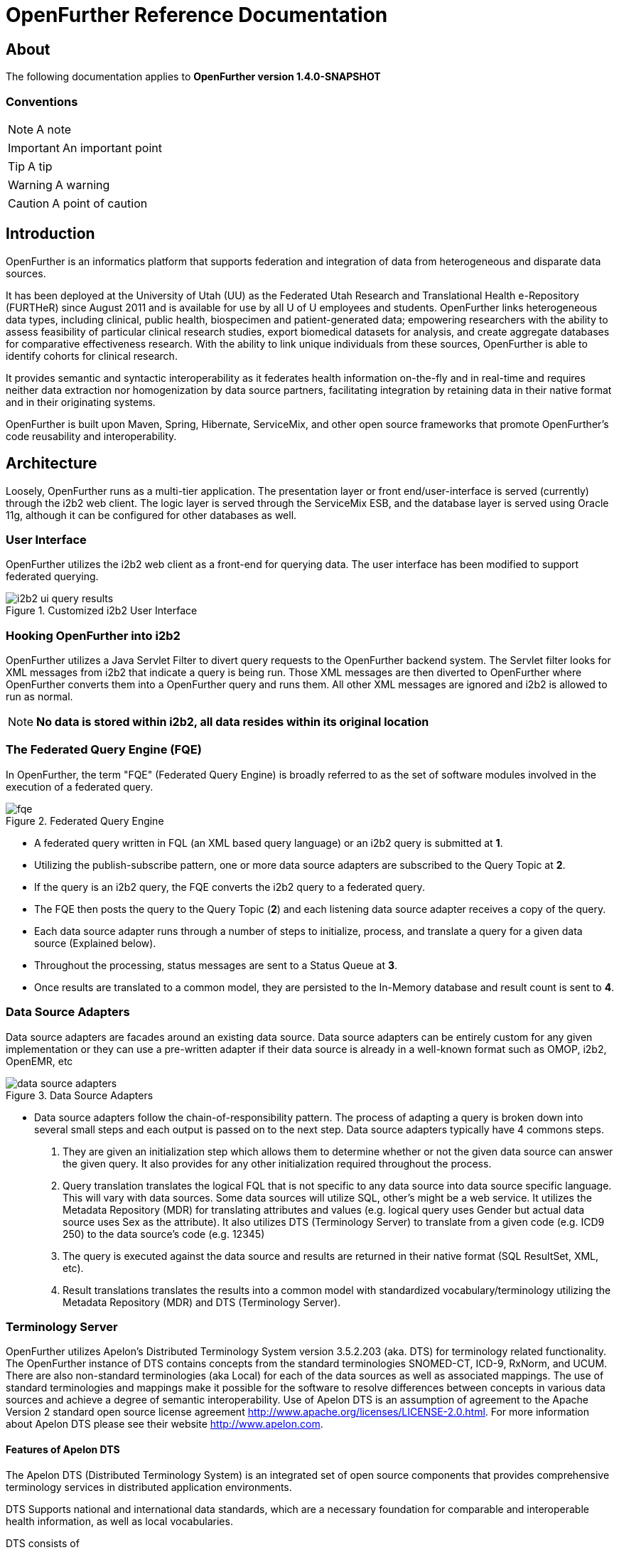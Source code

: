 OpenFurther Reference Documentation
===================================

About
-----
The following documentation applies to *OpenFurther version 1.4.0-SNAPSHOT*

Conventions
~~~~~~~~~~~

NOTE: A note

IMPORTANT: An important point

TIP: A tip

WARNING: A warning

CAUTION: A point of caution

Introduction
------------
OpenFurther is an informatics platform that supports federation and integration of data from heterogeneous and disparate data sources.

It has been deployed at the University of Utah (UU) as the Federated Utah Research and Translational Health e-Repository (FURTHeR) since August 2011 and is available for use by all U of U employees and students. OpenFurther links heterogeneous data types, including clinical, public health, biospecimen and patient-generated data; empowering researchers with the ability to assess feasibility of particular clinical research studies, export biomedical datasets for analysis, and create aggregate databases for comparative effectiveness research. With the ability to link unique individuals from these sources, OpenFurther is able to identify cohorts for clinical research.

It provides semantic and syntactic interoperability as it federates health information on-the-fly and in real-time and requires neither data extraction nor homogenization by data source partners, facilitating integration by retaining data in their native format and in their originating systems.

OpenFurther is built upon Maven, Spring, Hibernate, ServiceMix, and other open source frameworks that promote OpenFurther's code reusability and interoperability.


Architecture
------------
Loosely, OpenFurther runs as a multi-tier application. The presentation layer or front end/user-interface is served (currently) through the i2b2 web client. The logic layer is served through the ServiceMix ESB, and the database layer is served using Oracle 11g, although it can be configured for other databases as well.

User Interface
~~~~~~~~~~~~~~
OpenFurther utilizes the i2b2 web client as a front-end for querying data. The user interface has been modified to support federated querying.

.Customized i2b2 User Interface
image::images/figures/i2b2_ui_query_results.png[]

Hooking OpenFurther into i2b2
~~~~~~~~~~~~~~~~~~~~~~~~~~~~~
OpenFurther utilizes a Java Servlet Filter to divert query requests to the OpenFurther backend system. The Servlet filter looks for XML messages from i2b2 that indicate a query is being run. Those XML messages are then diverted to OpenFurther where OpenFurther converts them into a OpenFurther query and runs them. All other XML messages are ignored and i2b2 is allowed to run as normal. 

NOTE: *No data is stored within i2b2, all data resides within its original location*

The Federated Query Engine (FQE)
~~~~~~~~~~~~~~~~~~~~~~~~~~~~~~~~
In OpenFurther, the term "FQE" (Federated Query Engine) is broadly referred to as the set of software modules involved in the execution of a federated query.

.Federated Query Engine
image::images/figures/fqe.png[]

* A federated query written in FQL (an XML based query language) or an i2b2 query is submitted at *1*.
* Utilizing the publish-subscribe pattern, one or more data source adapters are subscribed to the Query Topic at *2*. 
* If the query is an i2b2 query, the FQE converts the i2b2 query to a federated query. 
* The FQE then posts the query to the Query Topic (*2*) and each listening data source adapter receives a copy of the query.
* Each data source adapter runs through a number of steps to initialize, process, and translate a query for a given data source (Explained below). 
* Throughout the processing, status messages are sent to a Status Queue at *3*. 
* Once results are translated to a common model, they are persisted to the In-Memory database and result count is sent to *4*.

Data Source Adapters
~~~~~~~~~~~~~~~~~~~~
Data source adapters are facades around an existing data source. Data source adapters can be entirely custom for any given implementation or they can use a pre-written adapter if their data source is already in a well-known format such as OMOP, i2b2, OpenEMR, etc

.Data Source Adapters
image::images/figures/data_source_adapters.png[]

* Data source adapters follow the chain-of-responsibility pattern. The process of adapting a query is broken down into several small steps and each output is passed on to the next step. Data source adapters typically have 4 commons steps. 

1. They are given an initialization step which allows them to determine whether or not the given data source can answer the given query. It also provides for any other initialization required throughout the process. 
2. Query translation translates the logical FQL that is not specific to any data source into data source specific language. This will vary with data sources. Some data sources will utilize SQL, other’s might be a web service. It utilizes the Metadata Repository (MDR) for translating attributes and values (e.g. logical query uses Gender but actual data source uses Sex as the attribute). It also utilizes DTS (Terminology Server) to translate from a given code (e.g. ICD9 250) to the data source’s code (e.g. 12345) 
3. The query is executed against the data source and results are returned in their native format (SQL ResultSet, XML, etc). 
4. Result translations translates the results into a common model with standardized vocabulary/terminology utilizing the Metadata Repository (MDR) and DTS (Terminology Server).

Terminology Server
~~~~~~~~~~~~~~~~~~
OpenFurther utilizes Apelon's Distributed Terminology System version 3.5.2.203 (aka. DTS) for terminology related functionality. The OpenFurther instance of DTS contains concepts from the standard terminologies SNOMED-CT, ICD-9, RxNorm, and UCUM. There are also non-standard terminologies (aka Local) for each of the data sources as well as associated mappings. The use of standard terminologies and mappings make it possible for the software to resolve differences between concepts in various data sources and achieve a degree of semantic interoperability. Use of Apelon DTS is an assumption of agreement to the Apache Version 2 standard open source license agreement http://www.apache.org/licenses/LICENSE-2.0.html. For more information about Apelon DTS please see their website http://www.apelon.com.

Features of Apelon DTS
^^^^^^^^^^^^^^^^^^^^^^
The Apelon DTS (Distributed Terminology System) is an integrated set of open source components that provides comprehensive terminology services in distributed application environments.

DTS Supports national and international data standards, which are a necessary foundation for comparable and interoperable health information, as well as local vocabularies.

DTS consists of

* DTS Core - the core system, database, api, etc
* DTS Editor - a GUI interface for viewing, adding, and editing concepts
* DTS Browser - a web interface for viewing concepts
* Modular Classifier - allows for extending standard ontologies

Terminology
-----------

Getting Started
~~~~~~~~~~~~~~~
In order to utilize the OpenFurther software, it is necessary to have terminology mappings from your desired data sources to standard terminologies. These standard codes are then translated via the software, terminology server, and associated mappings to be able to resolve to a local data source's codes/terms.

IMPORTANT: It is important to note that the content distributed with OpenFurther is for demonstration purposes only. The standard terminologies have been provided with permission via Apelon's distribution of free subscription content available on their open source website link:http://apelon-dts.sourceforge.net/[]. This standard content is several years out of date and would not be the most suitable for a real world instance.  

TIP: It is recommended for organizations that desire to use the OpenFurther software to consider resourcing a dedicated terminologist or someone that has experience with controlled vocabularies and ontologies to work on managing/mapping local vocabularies/codes to their specific implementation of OpenFurther.

Apelon provides a content delivery subscription service at a reasonable cost. Standard terminologies can also be downloaded from the U.S. National Library of Medicine Unified Medical Language System (link: http://www.nlm.nih.gov/research/umls/[UMLS]) after meeting and accepting their requirements and license agreements. 

NOTE: The local vocabularies have been mapped to the best possible matches to the available standard terminologies. However, in some cases such as OpenMRS, local concepts had to be created to fit the OpenFurther demonstration scenario.  Any creation of local concepts was done in best accordance of the specifications provided by the source. 

OpenFurther's i2b2 front end user interface contains an ontology based off of the recommendations of the Healthcare Information Technology Standards Panel (HITSP). For instance, HITSP recommends the use of ICD-9 codes for diagnosis and LOINC for laboratory data. Please note that because of licensing agreements, not all of the HITSP recommendations could be followed for OpenFurther. For example, HITSP recommends the use of CPT for procedures. In OpenFurther, procedures will be based off the SNOMED CT hierarchy for procedures.

Why are mappings needed?
^^^^^^^^^^^^^^^^^^^^^^^
Mappings are needed because of the variations in terminology used between disparate data sources. Mappings equate concepts that are intended to mean the same thing. 

TIP: Mapping can be a very human labor intensive task. Mappings must be verified and tested to ensure quality of results. Involving subject matter experts and collaborating effectively across datasources will be paramount to achieving a successful implementation of terminology.

.Mapping Terminology
image::images/figures/mapping_terminology.png[]

Initial Steps
^^^^^^^^^^^^^
Apelon DTS provides excellent documentation and examples of how to use their terminology server software. All Apelon documentation can be found at: http://apelon-dts.sourceforge.net/documents.html

IMPORTANT: It is highly recommended that you familiarize yourself with the basic use of the Apelon DTS software. The instance included in OpenFurther can serve as an example of how the OpenFurther team has used Apelon DTS but the best instruction on how to use Apelon DTS is provided directly from Apelon. 

Local Namespaces
++++++++++++++++
Refer to page http://apelon-dts.sourceforge.net/3.5/docs/dtseditor.pdf#62[62] of the Apelon DTS Editor documentation.

Authorities
+++++++++++
Refer to page http://apelon-dts.sourceforge.net/3.5/docs/dtseditor.pdf#72[72] of the Apelon DTS Editor documentation.

Association Types
+++++++++++++++++
Refer to pages http://apelon-dts.sourceforge.net/3.5/docs/dtseditor.pdf#75[75-77] of the Apelon DTS Editor documentation.

Association Qualifier Types
+++++++++++++++++++++++++++
Refer to pages http://apelon-dts.sourceforge.net/3.5/docs/dtseditor.pdf#80[80-84] of the Apelon DTS Editor documentation.

Property Types
++++++++++++++
Refer to pages http://apelon-dts.sourceforge.net/3.5/docs/dtseditor.pdf#94[94-96] of the Apelon DTS Editor documentation.

Property Qualifier Types
++++++++++++++++++++++++
Refer to pages http://apelon-dts.sourceforge.net/3.5/docs/dtseditor.pdf#99[99-101] of the Apelon DTS Editor documentation.

Adding new concepts/terms, assign properties, assosciations/mappings
++++++++++++++++++++++++++++++++++++++++++++++++++++++++++++++++++++
Refer to pages http://apelon-dts.sourceforge.net/3.5/docs/dtseditor.pdf#119[119-141] of the Apelon DTS Editor documentation.

Bulk loading and working with spreadsheets
++++++++++++++++++++++++++++++++++++++++++

Refer to the import wizard plugin http://sourceforge.net/apps/trac/apelon-dts/raw-attachment/wiki/MiscWikiFiles/importwizarduserguide-3.0.pdf[user guide]


The Metadata Repository (MDR)
~~~~~~~~~~~~~~~~~~~~~~~~~~~~~
The MDR is responsible for storing information (artifacts) about varying data sources. This includes things like data models, attributes, attribute types, etc. It is accessed using web services.

* Home grown but follows standards
** XMI, Dublin Core
** HL7 datatypes, CDA, DDI
* Stores artifacts
** Logical models (UML), local models (UML), model mappings
** Administrative information
** Descriptive information
* Models supported
** OMOP, i2b2, local models

Metadata Repository (MDR)
-------------------------

Getting Started
~~~~~~~~~~~~~~~
Two important parts of the metadata repository are Query Translation and Result Translation. Data stored within the MDR is used to drive each of these processes.

.Translating Metadata
image::images/figures/translating_metadata.png[]

Query Translation
^^^^^^^^^^^^^^^^^
The objective of a query translation is to convert the OpenFurther Query Language (FQL) query (OpenFurther's classes, attributes, and attribute values) into the physical data source's data classes, attributes, and attribute values while maintaining the integrity of the query logic.

.Query Translation
image::images/figures/query_translation.png[]

The user interface, currently i2b2, is responsible for building a query. When a query is submitted to the FQE, the FQE converts i2b2's query into the FQL, an XML representation of the query (see the FQL XML Schema) that consists of logical expressions using OpenFurther's data model classes and attributes.  Class and class attribute names used in FQL are based on OpenFurther classes and attributes and can be found in the OpenFurther's Java code located here: https://github.com/openfurther/further-open-core/tree/master/ds/ds-further/src/main/java/edu/utah/further/ds/further/model/impl/domain

Coded class attribute value domains within the OpenFurther model are all based on standard terminology where demographics are SNOMED CT codes, diagnosis are ICD-9 codes, and labs are LOINC codes.  All attributes that have coded values sets also have an associated attribute that ends with the term 'NamespaceId' (namespaces are also called coding systems). This NamespaceId attribute is used to signify what coding system a particular attribute will use. For instance, raceCode=413773004 and raceCodeNamespaceId=30 would signify the SNOMED CT code for the Caucasian race.

By default, Apelon DTS reserves certain identifiers for use with standard terminologys.

.Apelon DTS Namespace Identifiers
[width="40%",frame="topbot",options="header"]
|======================
|Namespace  |Identifier
|SNOMED CT  |30
|ICD-9      |10
|LOINC      |5102
|RxNorm     |1552
|======================

Example input and output
++++++++++++++++++++++++

.Example query translation input
[source,xml,numbered]
<query xmlns="http://further.utah.edu/core/query" 
	xmlns:xs="http://www.w3.org/2001/XMLSchema"
	xmlns:xsi="http://www.w3.org/2001/XMLSchema-instance" rootObject="Person">
	<rootCriterion>
		<searchType>CONJUNCTION</searchType>
		<criteria>
			<searchType>SIMPLE</searchType>
			<parameters>
				<parameter xsi:type="RelationType">EQ</parameter>
				<parameter xsi:type="xs:string">
					raceNamespaceId
				</parameter>
				<parameter xsi:type="xs:long">30</parameter>
			</parameters>
		</criteria>
		<criteria>
			<searchType>SIMPLE</searchType>
			<parameters>
				<parameter xsi:type="RelationType">EQ</parameter>
				<parameter xsi:type="xs:string">race</parameter>
				<parameter xsi:type="xs:string">
					413773004
				</parameter>
			</parameters>
		</criteria>
	</rootCriterion>
	<sortCriteria />
	<aliases />
</query>

Given the above input, query translation would generate the following output

.Example query translation output
[source,xml,numbered]
<query xmlns="http://further.utah.edu/core/query" 
	xmlns:xs="http://www.w3.org/2001/XMLSchema"
	xmlns:xsi="http://www.w3.org/2001/XMLSchema-instance" rootObject="Person">
	<rootCriterion>
		<searchType>CONJUNCTION</searchType>
		<criteria>
			<searchType>SIMPLE</searchType>
			<parameters>
				<parameter xsi:type="RelationType">EQ</parameter>
				<parameter xsi:type="xs:string">
					raceConceptId
				</parameter>
				<parameter xsi:type="xs:decimal">
					4185154
				</parameter>
			</parameters>
		</criteria>
	</rootCriterion>
	<sortCriteria />
	<aliases />
</query>

Result Translation
^^^^^^^^^^^^^^^^^^
Each data source queried by OpenFurther will respond with a result set in the platform/database specific format and need to be converted into OpenFurther's data model for final analysis and reconciliation of the returned data from each data source, ie. all the pears, oranges, and pineapples need to be converted the same kind of apples. This is the job of the query result set translations, to translate all the query results back to a common/canonical/platform-independent model, or the OpenFurther model in this case.
OpenFurther uses XQuery code to translate platform-specific result sets to the OpenFurther model implying all data is/must be converted to XML.  Converting to XML is not an extra cost since OpenFurther is a web service-centric infrastructure where messages between services are communicated via XML. Query results are no exception. Data within the MDR drives the XQuery code to translate the data source specific data model and values to the OpenFurther data model and values based on standard terminology. After the XML has been translated the data are unmarshaled back to Java objects, the OpenFurther model Java objects, where/when they are persisted to the query results database (typically the in-memory database) using Hibernate.

.Result Translation
image::images/figures/result_translation.png[]

Creating metadata in the MDR
++++++++++++++++++++++++++++
Translations depend on the MDR for attribute-to-attribute translations.  The MDR is supported by an abstract data model where metadata "things" are Assets (see the FMDR.ASSET table), including data classes and class attributes.  There are other Asset supporting tables ASSET_VERSION and ASSET_RESOURCE that you can ignore for now, as they are not currently used for this purpose.  There are, however, two other tables that are critical, ASSET_ASSOC (association) and ASSET_ASSOC_PROP (association properties).  ASSET, ASSET_ASSOC, and ASSET_ASSOC_PROP work together to describe attribute-to-attribute translation mappings. Assets also represent association types, such as hasAttribute, or translatesTo. The MDR contains metadata used for both Query Translations and Result Translations.
[NOTE]
The MDR is configured using Java class and Java field names, rather than database table and attribute names.

There are 3 phases to configure a new data source for the MDR.

.Phase 1
The first thing that should happen is to create a Mapping of the FURTHER model to your local data model. This step is generally performed by a Terminologist and has no specific configuration with the MDR, but serves as the business requirements or data dictionary document for configuring the MDR in Phases 2 and 3.

You can use this Excel file as an example:
(Click on the Raw Link to save the file)

https://github.com/openfurther/further-open-doc/blob/master/files/OpenMRS_Mappings_Demo.xls

.Phase 2
Configure your local data source for the MDR.

You should have review and have a fair understanding of the following MDR data model before proceeding.

.MDR ERD Diagram
image::images/figures/fmdr.png[MDR ERD Diagram]

// Here is just One way of having a blank line with asciiDoc
{empty} +

Use this Excel file as an example:
(Click on the Raw Link to save the file)

https://github.com/openfurther/further-open-doc/blob/master/files/OpenMRS_Asset_Demo.xls

The Excel File's Instructions Tab contains these following high level steps:

1. Create a namespace - a namespace is itself an Asset of Asset type namespace (see other namespace Assets for examples. 
Retrieve the newly created Asset ID for MyNamespace and use this Asset ID to create your classes and attributes in Steps 2 & 3.
2. Create a class in MyNamespace - this is done by creating another Asset that is of type Physical Class.
Retrieve the newly created Asset ID for MyClass and use this Asset ID to create your Class-To-Attributes Associations in Step 4.
3. Create the class attributes in MyNamespace - this is done by creating Assets that are of type Class Attribute.
4. Associate all of the class attributes with your class by creating an Asset Association (ASSET_ASSOC) to create the associations myPhysicalClass hasAttribute myClassAttribute for each of the attributes created in Step 3.

.Phase 3
Configure FURTHER to External Data Source Associations and Properties

Use this Excel file as an example:
(Click on the Raw Link to save the file)

https://github.com/openfurther/further-open-doc/blob/master/files/OpenMRS_Assoc_Demo.xls

The Excel File's Instructions Tab contains these following high level steps:

1. Configure FURTHER Attribute (Java Field) to External Attribute (Java Field) Associations.
For example, OpenFurther.Person.dateOfBirth to MyNamespace.myPatient.birthDate. The direction of this relationship is crucial, LS=left side, RS=right side, so that OpenFurther.Person.dateOfBirth (left side) maps to myPerson.birthDate (right side) using the association "translatesTo". The view ASSET_ASSOC_V illustrates existing mappings that are enabled. Note that associations can be "disabled" with a "N" in the asset_assoc.enabled field.
2. Configure FURTHER Table (Java Class) to External Table (Java Class) Associations.
For example, OpenFurther.Person to MyNamespace.myPatient. The direction of this relationship is crucial, LS=left side, RS=right side, so that OpenFurther.Person (left side) maps to MyNamespace.myPatient (right side) using the association "translatesTo". The view ASSET_ASSOC_V illustrates existing mappings that are enabled. Note that associations can be "disabled" with a "N" in the asset_assoc.enabled field.
3. Create translatesTo association translation properties for the above 2 steps.
Translation associations (and other associations) can have properties (in ASSET_ASSOC_PROP table) that describe the translation mapping requirements. For example, some properties may direct a data type conversion such as int to string, while others may declare a function that needs to be used for a functional conversion, or even an instruction to not change an attribute name. Properties are created via the ASSET_ASSOC_PROP table and are associated to ASSET_ASSOC records.

[NOTE]
There are two parts to the list of Potential Association Properties. Part One is primaryly used for Query Translations, and part Two is used for Result Translations. Query Translations are much more complex and therefore supports more association properties than Result Translations.

.Part One (Query Translations)
There are Normal Scenarios and Special Scenarios for Query Translations.

.Normal Scenario 1) Configure for DTS Coded Value Translation with:
Prop_Name = ATTR_VALUE_TRANS_FUNC

Prop_Val = translateCode

.Normal Scenario 2) Configure for Data Type Translation with:
Prop_Name = ATTR_VALUE_TRANS_TO_DATA_TYPE

Prop_Val = xs:decimal (Or other appropriate valid XML Data Types)

.Java Data Type to XML Data Type Mapping. There may be others not listed here.
[options="header"]
|=======================
|Java Data Type | XML Data Type
|char or java.lang.Character | xs:string
|byte or java.lang.Byte | xs:byte
|short or java.lang.Short | xs:short
|int or java.lang.Integer | xs:int
|long or java.lang.Long | xs:long
|float or java.lang.Float | xs:float
|double or java.lang.Double | xs:double
|boolean or java.lang.Boolean | xs:boolean
|java.lang.String | xs:string
|java.math.BigInteger | xs:integer
|java.math.BigDecimal | xs:decimal
|java.util.Calendar | xs:dateTime
|java.util.Date | xs:dateTime
|javax.xml.namespace.QName | xs:QName
|java.net.URI | xs:string or xs:anyURI
|javax.xml.datatype.XMLGregorianCalendar | xs:anySimpleType
|javax.xml.datatype.Duration | xs:duration
|java.lang.Object | xs:anyType
|java.awt.Image | xs:base64Binary
|javax.activation.DataHandler | xs:base64Binary
|javax.xml.transform.Source | xs:base64Binary
|java.util.UUID | xs:string
|=======================

.Normal Scenario 3) Configure 2 properties, Alias_Key and Alias_Value for each Table Association.
If there are more than one table associations, configure multiple pairs of these properties.

The Prop_Val for ALIAS_KEY can be anything.

For example,

Prop_Name = ALIAS_KEY

Prop_Val = dx

and

The Prop_Val for ALIAS_VALUE needs to be the Java member name from the rootObject (Person Class).

For example,

Prop_Name = ALIAS_VALUE

Prop_Val = conditionEras

.Special Scenario 1) Occasionally, there may be some value translations that are non-coded values. For example, if you associate age to birthYear, you will need to special custom XQuery function to perform the translation. In this case, create a function in the XQuery program called ageToBirthYear and configure the MDR with this property.

Prop_Name = ATTR_VALUE_TRANS_FUNC

Prop_Val = ageToBirthYear

So instead of the normal translateCode in the Prop_Val, we have "ageToBirthYear".

.Special Scenario 2) Each Asset Association by default specifies that Left Asset translates to Right Asset. However, if you want to skip this translation without throwing an Error, provide an assocation property with the following. This is mostly used with devNull associations. For example, the FURTHER.PERSON.ID.DATASETID does not translate to anything at the External Data Sources, however, we do not want to consider this as an Error, therefore, we simple skip it from translation processing.

Prop_Name = ATTR_TRANS_FUNC

Prop_Val = skipAttr

.Special Scenario 3) The FURTHER table attribute Obervation.observation is overloaded as Diagnosis, Procedure, and Lab Order. If the FURTHER.Obervation table translates to more then one table at the External Data Source, we must provide this property to assist with Query Translation. This property specifies the type of observation (Diagnosis Procedure, or Lab) in the FURTHER model so we know what kind of data the row is representing. The Prop_Val is the SNOMED code representing the observation type. If the FURTHER.Obervation table translates to ONLY one table at the external data source, we do not need to configure this, but do ensure that the ALIAS_KEY and ALIAS_VALUE properties are configured properly as stated above in Normal Scenario 3. Always start the Prop_Name with “OBSERVATION_TYPE”.

Note: OBSERVATION_TYPE_DX means Diagnosis.

Prop_Name = OBSERVATION_TYPE_DX

Prop_Val = 439401001

Or

Prop_Name = OBSERVATION_TYPE_LAB

Prop_Val = 364712009

Or

Prop_Name = OBSERVATION_TYPE_PROCEDURE

Prop_Val = 71388002

.Special Scenario 4) Sometimes one FURTHER <criteria> node translates to two <criteria> nodes at the External Data Source. For example, FURTHER.Person.race translates to OpenMRS.PersonAttribute.value, where the PersonAttributeType = 1. Therefore, we need one <criteria> for the OpenMRS.PersonAttribute.value and another <criteria> node for OpenMRS.PersonAttribute.PersonAttributeType. What we will do is create an XML Template in the MDR where we will replace a specific <criteria> with the translated criteria. Refer to the example below. 

To configure a XML Template, use this Property:

Prop_Name = MORE_CRITERIA

Prop_Val = {XML Template} (In One Continuous String is better for output format)

Where Prop_Val =
// Not sure why i cannot use 
// [source,xml] to display source code here...

<criteria xmlns="http://further.utah.edu/core/query"
          xmlns:xs="http://www.w3.org/2001/XMLSchema" 
          xmlns:xsi="http://www.w3.org/2001/XMLSchema-instance">
	<searchType>IN</searchType>
	<parameters>
		<parameter xsi:type="xs:string">personId</parameter>
	</parameters>
	<query rootObject="Person" xmlns="http://further.utah.edu/core/query"
		xmlns:xs="http://www.w3.org/2001/XMLSchema" xmlns:xsi="http://www.w3.org/2001/XMLSchema-instance">
		<rootCriterion>
			<searchType>CONJUNCTION</searchType>
			<criteria moreCriteria="ReplaceMe"></criteria>
			<criteria>
				<searchType>SIMPLE</searchType>
				<parameters>
					<parameter xsi:type="RelationType">EQ</parameter>
					<parameter xsi:type="xs:string">pa.personAttributeType</parameter>
					<parameter xsi:type="xs:long">1</parameter>
				</parameters>
			</criteria>
		</rootCriterion>
		<aliases>
			<alias associationObject="PersonAttribute">
				<key>pa</key>
				<value>personAttributes</value>
			</alias>
		</aliases>
	</query>
</criteria>

.Special Scenario 5) Sometimes a FURTHER Person Field translates to a non-person table at the external source. Since we do not get <alias> nodes for FURTHER Person Fields, we need to create new alias(es) for these scenarios. For example, FURTHER.Person.vitalStatus translates to OpemMRS.ObservationPeriod.personStatusConceptId field. In this case, use this property configuration:

Prop_Name = ATTR_ALIAS

Prop_Val = “aliasKey^aliasValue”

Where, Prop_Val = “op^observationPeriods”

Note that duplicate Aliases are removed during the cleanup phase. So having more than one of these configured is ok. However, in order to support ‘AND’ conditions with multiple fields in the SAME table, we need to replace <criteria> with a subquery template using Special Scenario 4 above. 

.Special Scenario 6) Add Extra Alias for Special Cases
Sometimes we have an alias that translates to multiple aliases due to hierarchy relationship levels. This EXCLUDES Observation Types Issues. For example, FURTHER.orders table translates to OpenMRS.patient.orders table. Therefore, we need another alias to support the Sub Level. We need the Translated aliases to be like this, where the ord will go through the patient object:

<aliases>
  <alias associationObject="Observations">
    <key>p</key>
    <value>patient</value>
  </alias>
  <alias associationObject="Order">
    <key>ord</key>
    <value>p.orders</value>
  </alias>
</aliases>

Note that for this situation, we DO NOT want to update any parameter alias values in the XML Query file.

Prop_Name = EXTRA_ALIAS

Prop_Val = “aliasKey^aliasValue”

i.e. Prop_Val = “obs^observations”

Note that duplicate Aliases are removed during the cleanup phase. So having more than one of these configured is ok. However, in order to support ‘AND’ conditions with multiple fields in the SAME table, we need to replace <criteria> with a subquery template using Special Scenario 4 above.

.Part Two (Result Translations)
There are Normal Scenarios and Special Scenarios for Result Translations.

.Normal Scenario 1) Specify the RESULT_PATH for each External Asset. You can include the XPath Predicate when necessary. The XPath Value begins under the rootObject of the External data model. For example, if the rootObject is Person, and you are trying to get to the gender, use ‘/gender’ as the XPath value. The rootObject ‘/Person’ part is not needed.

Prop_Name = RESULT_PATH

Prop_Val = {XPath Value to the External XML Node}

For example, Prop_Val =
/personAttributes/personAttribute/value[../personAttributeType=1]

.Normal Scenario 2) Specify the External Root Object’s ID Attribute.

Generally, this property is set for the {FURTHER.PERSON} to {EXTERNAL.PERSON} association.

Note that we may want to rename this property name to EXT_PERSON_ID_ATTR in the future, since we may want to support multiple root objects in the future.

Prop_Name = EXT_ROOT_ID_ATTR

Prop_Val = {rootObject ID Attribute}

For example, Prop_Val = personId

Be sure to have a One-To-One Mapping for the rootObject. If a One-To-Many mapping is really necessary, specify an additional property with:

Prop_Name = RESULT_SELECTION

Prop_Val = pickMe

Or you can disable the unnessary association by setting the asset_assoc.enabled field to ‘N’.

.Special Scenario 3) To skip an attribute from Result Translation, Set the RESULT_PATH property value to “S” (Skip).
A Result Attribute will automatically be skipped if it has no value, or if the result tag does not exist.

Prop_Name = RESULT_PATH

Prop_Val = S


Data Source Adapters
--------------------
Data source adapters are the pieces of OpenFurther which interact with a data source. Loosely speaking, data source adapters are like plugins. They are simply modules that listen for incoming query requests and act upon them, following a specified protocol. Any programming language that can send and receive messages to a JMS topic, as well as process XML, can be used to program a data source adapter. We do, however, recommend using the existing framework.

Data source adapters follow a standard protocol:

* initialization
* query translation
* execution
* result translation

At the end of each step, status messages are sent to a JMS topic. Statuses include the current state of the query and how many results have been processed at that time.

Likewise, every query can be in one of the following states:

* QUEUED
* STARTED
* EXECUTING
* STOPPED
* FAILED

Java Data Source Adapter Framework
~~~~~~~~~~~~~~~~~~~~~~~~~~~~~~~~~~
OpenFurther provides several data source adapters, supported by the community, that run against well known data models. These adapters can be used by downloading the existing adapter, customizing the configuration, compiling them for execution, and installing them into the system.

Additionally, OpenFurther is flexible and also provides the ability to implement your own custom adapter. Reasons for doing this include but are not limited to:

* A custom data model
* A custom interface for accessing the data, such as a web service.
* Custom processing required beyond the standard processing steps within an adapter.

Implementing a custom data source adapter
~~~~~~~~~~~~~~~~~~~~~~~~~~~~~~~~~~~~~~~~~
We recommend downloading the source code of an existing data source adapter to use as a reference and starting point for your custom data source adapter. Existing data source adapters can found here https://github.com/openfurther/further-open-datasources

Query Processors
^^^^^^^^^^^^^^^^
Data source adapters follow a chain-of-responsibility pattern. The query is passed through several processors and each processor is given an opportunity to interact or ignore the data given to it by the processing of previous processors. 

There are several default query processors for each step within data source adaption.

Each Query Processor has a Delegate implementation that contains the business logic to implement each processor.

* QueryTranslatorQp
** Delegate: QueryTranslatorXQueryImpl - implements query translator by utilizing an XQuery program which in turns utilizes metadata within the MDR. Xquery files are stored within the MDR and can be referenced by path. The path to the MDR file is given as part of initialization.
* QueryExecutorQp
** Delegate: ExecutorQuestImpl – implements query execution based on the data source type specified by DS_TYPE within initialization. Currently, only database data sources are well supported, however, web services data sources can be implemented with additional effort.
* ResultTranslatorQp
** Delegate: ResultTranslatorXqueryImpl – implements results translation by applying an xquery file to the marshaled XML results.  Xquery files are stored within the MDR and can be referenced by path. The path to the MDR file is given as part of initialization.
* FinalizerQp
** Delegate: FinalizerMock – does nothing but finish the query

Federated Query Engine (FQE)
----------------------------

Federated Query Language (FQL)
~~~~~~~~~~~~~~~~~~~~~~~~~~~~~~

All queries sent to OpenFurther are constructed using FQL. FQL is an object oriented query language expressed in XML that is largely based off of the http://docs.jboss.org/hibernate/orm/3.3/reference/en/html/querycriteria.html[Hibernate Criteria API]. 

Root Object
^^^^^^^^^^^
FQL queries are constructed against a given data model, for instance, the OpenFurther model. Every query is centered around a given object. This is called the root object. For instance, when querying for persons with a particular diagnosis, the root object would be Person.

You declare the root object as an attribute of the <query> tag

.Declaring a root object
[source,xml,numbered]
----
<query xmlns="http://further.utah.edu/core/query" 
	xmlns:xs="http://www.w3.org/2001/XMLSchema"
	xmlns:xsi="http://www.w3.org/2001/XMLSchema-instance" 
	rootObject="Person">
	....
</query>
----

Query Attributes
^^^^^^^^^^^^^^^^
FQL query attributes are simply the field names (instance variables) of the root object you're querying against. If you're familiar with SQL, you can think of query attributes like database columns.

For instance, in the following Person class, you could use 'compositeId', 'administrativeGenderNamespaceId', and 'administrativeGender' are all query attributes that can be used in FQL.

.Java root object fields
[source,java,numbered]
----
public class Person implements PersistentEntity<PersonId>
{

	@Column(name = "FPERSON_COMPOSITE_ID")
	private String compositeId;

	@Column(name = "administrative_gender_nmspc_id")
	private Long administrativeGenderNamespaceId;

	@Column(name = "administrative_gender_cid")
	private String administrativeGender;

	....

}
----

FQL Reference
^^^^^^^^^^^^^

Simple Expressions
++++++++++++++++++

.EQ - Equals
[source,xml,numbered]
----
<criteria>
    <searchType>SIMPLE</searchType>
    <parameters>
        <parameter>EQ</parameter>
        <parameter>DiagnosisGrouping.codeSequenceNumber</parameter>
        <parameter>766.2</parameter>
    </parameters>
</criteria>
----

.NE - Not Equals
[source,xml,numbered]
----
<criteria>
    <searchType>SIMPLE</searchType>
    <parameters>
        <parameter>NE</parameter>
        <parameter>Lab.value</parameter>
        <parameter>1234</parameter>
    </parameters>
</criteria>
----

.GT - Greater Than
[source,xml,numbered]
----
<criteria>
    <searchType>SIMPLE</searchType>
    <parameters>
        <parameter>GT</parameter>
        <parameter>Lab.reading</parameter>
        <parameter>1234</parameter>
    </parameters>
</criteria>
----

.LT - Less Than
[source,xml,numbered]
----
<criteria>
    <searchType>SIMPLE</searchType>
    <parameters>
        <parameter>LT</parameter>
        <parameter>Lab.reading</parameter>
        <parameter>1234</parameter>
    </parameters>
</criteria>
----

.LE - Less Than or Equal
[source,xml,numbered]
----
<criteria>
    <searchType>SIMPLE</searchType>
    <parameters>
        <parameter>LE</parameter>
        <parameter>Lab.reading</parameter>
        <parameter>1234</parameter>
    </parameters>
</criteria>
----

.GE - Greater Than or Equal
[source,xml,numbered]
----
<criteria>
    <searchType>SIMPLE</searchType>
    <parameters>
        <parameter>GE</parameter>
        <parameter>Lab.reading</parameter>
        <parameter>1234</parameter>
    </parameters>
</criteria>
----

Unary Expressions
+++++++++++++++++

.NOT - Negation
[source,xml,numbered]
----
<criteria>
    <searchType>NOT</searchType>
    <parameters/>
    <criteria>
        ...
    </critera>
</criteria>
----

Multinary Expressions
+++++++++++++++++++++

.Conjunction - a conjunction between two or more expressions
[source,xml,numbered]
----
<criteria>
    <searchType>CONJUNCTION</searchType>
    <parameters/>
    <criteria>
        ...
    </criteria>
    <criteria>
        ...
    </criteria>
    <criteria>
        ...
    </criteria>
</criteria>
----

.Disjunction - a disjunction between two or more expressions
[source,xml,numbered]
----
<criteria>
    <searchType>DISJUNCTION</searchType>
    <parameters/>
    <criteria>
        ...
    </criteria>
    <criteria>
        ...
    </criteria>
    <criteria>
        ...
    </criteria>
</criteria>
----

Interval Expressions
++++++++++++++++++++

.Between
[source,xml,numbered]
----
<criteria>
    <searchType>BETWEEN</searchType>
    <parameters>
        <parameter>Observation.observationValue</parameter>
        <parameter>1</parameter>
        <parameter>2</parameter>
    </parameters>
</criteria>
----

String Expressions
++++++++++++++++++

.Like - Contains the value
[source,xml,numbered]
----
<criteria>
    <searchType>LIKE</searchType>
    <parameters>
        <parameter xsi:type="xs:string">Observation.observation</parameter>
        <parameter xsi:type="xs:string">250</parameter>
    </parameters>
    <options>
        <matchType>CONTAINS</matchType>
        <ignoreCase>false</ignoreCase>
    </options>
</criteria>
----

.Like - Exact match of the value
[source,xml,numbered]
----
<criteria>
    <searchType>LIKE</searchType>
    <parameters>
        <parameter xsi:type="xs:string">Observation.observation</parameter>
        <parameter xsi:type="xs:string">250</parameter>
    </parameters>
    <options>
        <matchType>EXACT</matchType>
        <ignoreCase>false</ignoreCase>
    </options>
</criteria>
----

.Like - Value starts with
[source,xml,numbered]
----
<criteria>
    <searchType>LIKE</searchType>
    <parameters>
        <parameter xsi:type="xs:string">Observation.observation</parameter>
        <parameter xsi:type="xs:string">250</parameter>
    </parameters>
    <options>
        <matchType>STARTS_WITH</matchType>
        <ignoreCase>false</ignoreCase>
    </options>
</criteria>
----

.Like - Value ends with
[source,xml,numbered]
----
<criteria>
    <searchType>LIKE</searchType>
    <parameters>
        <parameter xsi:type="xs:string">Observation.observation</parameter>
        <parameter xsi:type="xs:string">250</parameter>
    </parameters>
    <options>
        <matchType>ENDS_WITH</matchType>
        <ignoreCase>false</ignoreCase>
    </options>
</criteria>
----

Collection Expressions
++++++++++++++++++++++

.In - Value(s) is within set
[source,xml,numbered]
----
<criteria>
    <searchType>IN</searchType>
    <parameters>
        <parameter xsi:type="xs:string">Observation.observation</parameter>
        <parameter xsi:type="xs:string">401.1</parameter>
        <parameter xsi:type="xs:string">401.2</parameter>
        <parameter xsi:type="xs:string">401.3</parameter>
    </parameters>
</criteria>
----

FQL to Hibernate Criteria
^^^^^^^^^^^^^^^^^^^^^^^^^
Since FQL is largely based on Hibernate Criteria objects, it's possible to convert an FQL query into Hibernate Criteria that will then allow Hibernate to convert that into SQL.

Converting an FQL is very simple.

1. Using JAXB, unmarshal the XML into a SearchQueryTo.
2. Locate the root hibernate entity class (typically Person or Patient) <Root Entity>
3. Call the QueryBuilder class like below

.Converting FQL to Hibernate Criteria
[source,java,numbered]
----
final GenericCriteria hibernateCriteria = 
	QueryBuilderHibernateImpl.convert(CriteriaType.CRITERIA, <Root 
		Entity>.class, sessionFactory, searchQuery);
----

FQL Schema
^^^^^^^^^^
.FQL Schema
image::images/figures/search_query_xsd.png[]

Technologies
------------
OpenFurther is built on a number of Open Source technologies

* Languages
** Java
** Groovy 
** Bash
** Python
* Development Tools
** Maven 3
** SonaType Nexus
** Eclipse
** Git
** JIRA
** Bamboo
* Service Frameworks
** Spring
** Apache Commons
** Apache CXF
** Apache Camel
* Application Servers
** Apache ServiceMix
* Testing
** JUnit
** Spock

Installing
----------
OpenFurther is provided as a VM image for download at this time. The VM can be used as a reference for installation, typically splitting out each Linux user as an individual server.

TODO: Expand this section with detailed instructions for installing on Linux and Windows

Demo System Administration
---------------------------
OpenFurther utilizes a number of different servers to run. The following instructions pertain to the demo VM of OpenFurther that is available for download. All scripts used for starting and stopping services are available within the further-open-extras repository on GitHub.

TIP: The demo version contains all of the servers as individual Linux users.

Apache HTTP Server
~~~~~~~~~~~~~~~~~~
The Apache HTTP server runs on port 80 and port 443. As root, run the following

----
service httpd start|stop
----

In-Memory Database Server
~~~~~~~~~~~~~~~~~~~~~~~~~
The HSQLDB server runs on port 9001. As root, run the following

----
/etc/init.d/hsqldb start|stop
----

Core Database Server
~~~~~~~~~~~~~~~~~~~~
NOTE: While our architecture supports different database, we've currently only tested OpenFurther on Oracle and Oracle XE

----
service oracle-xe start|stop
----

Terminology Server
~~~~~~~~~~~~~~~~~~
The terminology server (Apelon DTS) runs on port 16666 (Requires that the Oracle Database Server has started). As root, run the following

----
su - dtsdemo
dts-auto start|stop
----

Enterprise Service Bus (ESB)
~~~~~~~~~~~~~~~~~~~~~~~~~~~~
OpenFurther utilizes an ESB (Apache ServiceMix) to run application code. The ESB requires that the in-memory database, core database, and terminology server are already started. As root, run the following

----
su - esb
start_esb
----

To stop the ESB:

----
su - esb
esbl
further@localhost’s password:
further@local> shutdown
Confirm: shutdown instance local (yes/no):
----

Logging Locations
~~~~~~~~~~~~~~~~~

Apache HTTP Server
^^^^^^^^^^^^^^^^^^
The Apache HTTP server logs are located in /var/www/httpd/

In-Memory Database Server
^^^^^^^^^^^^^^^^^^^^^^^^^
The HSQLDB is currently not configured for logging

Core Database Server
^^^^^^^^^^^^^^^^^^^^
The Oracle XE database server is currently not configured for logging

Terminology Server
^^^^^^^^^^^^^^^^^^
The Apelon DTS server logs in /home/demodts/Apelon_DTS/dts/bin/logs

Enterprise Service Bus (ESB)
^^^^^^^^^^^^^^^^^^^^^^^^^^^
ServiceMix ESB logs in /home/esb/servicemix/data/log

OpenFurther-i2b2
^^^^^^^^^^^^^^^^
FURTHeR-i2b2 logs in 2 different locations

* jboss: /home/i2b2/jboss/server/default/logs
* tomcat: /home/i2b2/tomcat/logs
